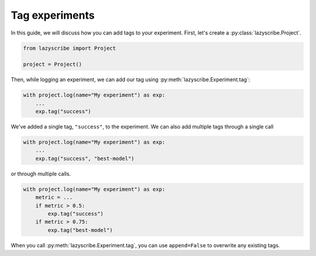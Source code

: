 Tag experiments
==========================

In this guide, we will discuss how you can add tags to your experiment. First,
let's create a :py:class:`lazyscribe.Project`.

.. code-block:: python

    from lazyscribe import Project

    project = Project()

Then, while logging an experiment, we can add our tag using :py:meth:`lazyscribe.Experiment.tag`:

.. code-block:: python

    with project.log(name="My experiment") as exp:
        ...
        exp.tag("success")

We've added a single tag, ``"success"``, to the experiment. We can also add multiple tags
through a single call

.. code-block:: python

    with project.log(name="My experiment") as exp:
        ...
        exp.tag("success", "best-model")

or through multiple calls.

.. code-block:: python

    with project.log(name="My experiment") as exp:
        metric = ...
        if metric > 0.5:
            exp.tag("success")
        if metric > 0.75:
            exp.tag("best-model")

When you call :py:meth:`lazyscribe.Experiment.tag`, you can use ``append=False`` to overwrite
any existing tags.
